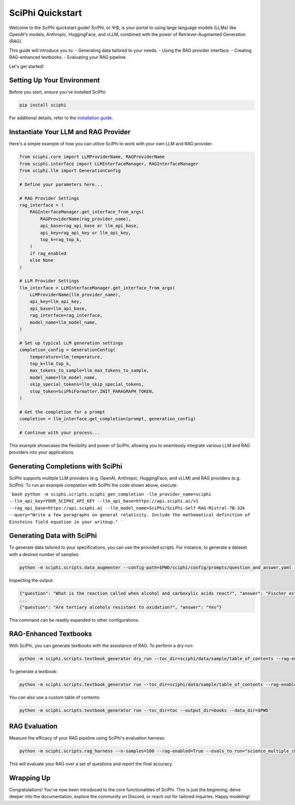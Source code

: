 .. _sciphi_quickstart:

SciPhi Quickstart
=================

Welcome to the SciPhi quickstart guide! SciPhi, or ΨΦ, is your portal to using large language models (LLMs) like OpenAI's models, Anthropic, HuggingFace, and vLLM, combined with the power of Retriever-Augmented Generation (RAG).

This guide will introduce you to:
- Generating data tailored to your needs.
- Using the RAG provider interface.
- Creating RAG-enhanced textbooks.
- Evaluating your RAG pipeline.

Let's get started!

Setting Up Your Environment
---------------------------

Before you start, ensure you've installed SciPhi:

.. code-block:: bash

    pip install sciphi

For additional details, refer to the `installation guide <https://sciphi.readthedocs.io/en/latest/installation.html>`_.

Instantiate Your LLM and RAG Provider
-------------------------------------

Here's a simple example of how you can utilize SciPhi to work with your own LLM and RAG provider:

.. code-block:: python

    from sciphi.core import LLMProviderName, RAGProviderName
    from sciphi.interface import LLMInterfaceManager, RAGInterfaceManager
    from sciphi.llm import GenerationConfig

    # Define your parameters here...

    # RAG Provider Settings
    rag_interface = (
        RAGInterfaceManager.get_interface_from_args(
            RAGProviderName(rag_provider_name),
            api_base=rag_api_base or llm_api_base,
            api_key=rag_api_key or llm_api_key,
            top_k=rag_top_k,
        )
        if rag_enabled
        else None
    )

    # LLM Provider Settings
    llm_interface = LLMInterfaceManager.get_interface_from_args(
        LLMProviderName(llm_provider_name),
        api_key=llm_api_key,
        api_base=llm_api_base,
        rag_interface=rag_interface,
        model_name=llm_model_name,
    )

    # Set up typical LLM generation settings
    completion_config = GenerationConfig(
        temperature=llm_temperature,
        top_k=llm_top_k,
        max_tokens_to_sample=llm_max_tokens_to_sample,
        model_name=llm_model_name,
        skip_special_tokens=llm_skip_special_tokens,
        stop_token=SciPhiFormatter.INIT_PARAGRAPH_TOKEN,
    )

    # Get the completion for a prompt
    completion = llm_interface.get_completion(prompt, generation_config)

    # Continue with your process...

This example showcases the flexibility and power of SciPhi, allowing you to seamlessly integrate various LLM and RAG providers into your applications.


Generating Completions with SciPhi
---------------------------

SciPhi supports multiple LLM providers (e.g. OpenAI, Anthropic, HuggingFace, and vLLM) and RAG providers (e.g. SciPhi). To run an example completion with SciPhi the code shown above, execute:

```bash
python -m sciphi.scripts.sciphi_gen_completion -llm_provider_name=sciphi --llm_api_key=YOUR_SCIPHI_API_KEY --llm_api_base=https://api.sciphi.ai/v1 --rag_api_base=https://api.sciphi.ai --llm_model_name=SciPhi/SciPhi-Self-RAG-Mistral-7B-32k --query="Write a few paragraphs on general relativity. Include the mathematical definition of Einsteins field equation in your writeup."
```

Generating Data with SciPhi
---------------------------

To generate data tailored to your specifications, you can use the provided scripts. For instance, to generate a dataset with a desired number of samples:

.. code-block:: bash

    python -m sciphi.scripts.data_augmenter --config-path=$PWD/sciphi/config/prompts/question_and_answer.yaml --config_name=None --n_samples=1


Inspecting the output:

.. code-block:: bash

    {"question": "What is the reaction called when alcohol and carboxylic acids react?", "answer": "Fischer esterification"}
    ...
    {"question": "Are tertiary alcohols resistant to oxidation?", "answer": "Yes"}


This command can be readily expanded to other configurations.

RAG-Enhanced Textbooks
----------------------

With SciPhi, you can generate textbooks with the assistance of RAG. To perform a dry-run:

.. code-block:: bash

    python -m sciphi.scripts.textbook_generator dry_run --toc_dir=sciphi/data/sample/table_of_contents --rag-enabled=False

To generate a textbook:

.. code-block:: bash

    python -m sciphi.scripts.textbook_generator run --toc_dir=sciphi/data/sample/table_of_contents --rag-enabled=False --filter_existing_books=False

You can also use a custom table of contents:

.. code-block:: bash

    python -m sciphi.scripts.textbook_generator run --toc_dir=toc --output_dir=books --data_dir=$PWD

RAG Evaluation
--------------

Measure the efficacy of your RAG pipeline using SciPhi's evaluation harness:

.. code-block:: bash

    python -m sciphi.scripts.rag_harness --n-samples=100 --rag-enabled=True --evals_to_run="science_multiple_choice"

This will evaluate your RAG over a set of questions and report the final accuracy.


Wrapping Up
-----------

Congratulations! You've now been introduced to the core functionalities of SciPhi. This is just the beginning; delve deeper into the documentation, explore the community on Discord, or reach out for tailored inquiries. Happy modeling!